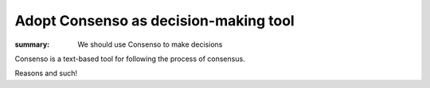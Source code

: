 Adopt Consenso as decision-making tool
======================================
:summary: We should use Consenso to make decisions

Consenso is a text-based tool for following the process of consensus.

.. support:: Torrie Fischer <tdfischer@hackerbots.net>

   Being the author, I obviously support this idea.

Reasons and such!

.. concern:: Phong Phoo <phong@hackron.org>

   I have concerns that need resolved.

.. block:: Carol <carol@example.com>

   I have reasons that will not change.
